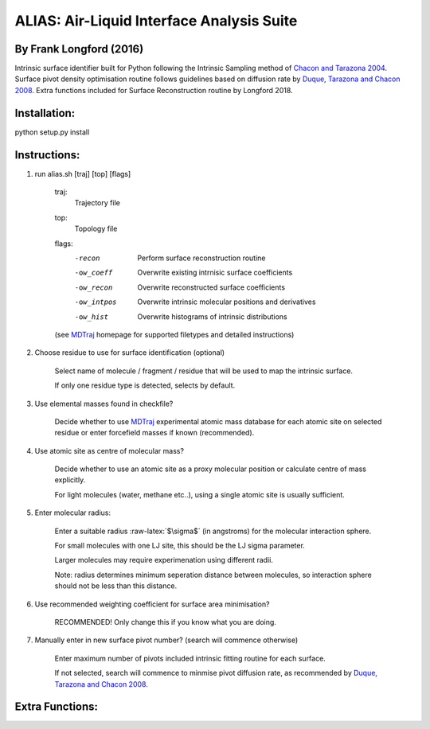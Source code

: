 .. role:: raw-latex(raw)
    :format: latex

==========================================	
ALIAS: Air-Liquid Interface Analysis Suite
==========================================

By Frank Longford (2016)
----------------------

Intrinsic surface identifier built for Python following the Intrinsic Sampling method of `Chacon and Tarazona 2004`_.
Surface pivot density optimisation routine follows guidelines based on diffusion rate by `Duque, Tarazona and Chacon 2008`_.
Extra functions included for Surface Reconstruction routine by Longford 2018.

.. _Chacon and Tarazona 2004: https://journals.aps.org/prb/abstract/10.1103/PhysRevB.70.235407
.. _Duque, Tarazona and Chacon 2008: http://aip.scitation.org/doi/10.1063/1.2841128


Installation:
-------------

python setup.py install


Instructions:
-------------

1) run alias.sh [traj] [top] [flags]

	traj: 	
		Trajectory file
	top:	
		Topology file  
	flags:
		-recon      Perform surface reconstruction routine
		-ow_coeff   Overwrite existing intrnisic surface coefficients
		-ow_recon   Overwrite reconstructed surface coefficients
		-ow_intpos  Overwrite intrinsic molecular positions and derivatives
		-ow_hist    Overwrite histograms of intrinsic distributions
		
	(see MDTraj_ homepage for supported filetypes and detailed instructions)

.. _MDTraj: http://mdtraj.org/1.9.0/index.html

2) Choose residue to use for surface identification (optional)

	Select name of molecule / fragment / residue that will be used to map the intrinsic surface.

	If only one residue type is detected, selects by default.

3) Use elemental masses found in checkfile?

	Decide whether to use MDTraj_ experimental atomic mass database for each atomic site on selected residue or enter forcefield masses if known (recommended).

4) Use atomic site as centre of molecular mass?

	Decide whether to use an atomic site as a proxy molecular position or calculate centre of mass explicitly.

	For light molecules (water, methane etc..), using a single atomic site is usually sufficient.

5) Enter molecular radius:

	Enter a suitable radius :raw-latex:`$\sigma$` (in angstroms) for the molecular interaction sphere.

	For small molecules with one LJ site, this should be the LJ sigma parameter.

	Larger molecules may require experimenation using different radii. 

	Note: radius determines minimum seperation distance between molecules, so interaction sphere should not be less than this distance.

6) Use recommended weighting coefficient for surface area minimisation?

	RECOMMENDED! Only change this if you know what you are doing.

7) Manually enter in new surface pivot number? (search will commence otherwise)

	Enter maximum number of pivots included intrinsic fitting routine for each surface. 

	If not selected, search will commence to minmise pivot diffusion rate, as recommended by `Duque, Tarazona and Chacon 2008`_.


Extra Functions:
----------------




